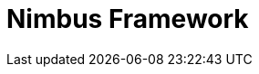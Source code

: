 = Nimbus Framework
:description: Nimbus, a product of Anthem Open Source community
:keywords: Nimbus, Nimbusframework, Anthem, OSS, features
:page-description: {description}
:page-layout: docs
ifndef::env-site[]
:toc: left
:icons: font
:idprefix:
:idseparator: -
:sectanchors:
:source-highlighter: highlightjs
endif::[]

// asciidoc settings for EN (English)
// ==================================
:toc-title: Nimbus Framework

// enable table-of-contents
:toc:

// Set levels, to setup tree.
:toclevels: 5
// where are images located?
:imagesdir: ../../src/images
